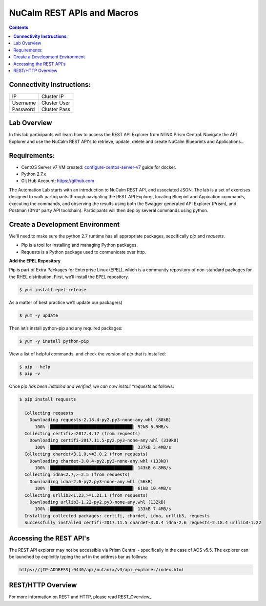 ********************************
**NuCalm REST APIs and Macros**
********************************

.. contents::

**Connectivity Instructions:**
******************************

+------------+--------------------------------------------------------+
| IP         |                                           Cluster IP   |
+------------+--------------------------------------------------------+
| Username   |                                           Cluster User |
+------------+--------------------------------------------------------+
| Password   |                                           Cluster Pass | 
+------------+--------------------------------------------------------+

Lab Overview
************

In this lab participants will learn how to access the REST API Explorer from NTNX Prism Central.  Navigate the API Explorer
and use the NuCalm REST API's to retrieve, update, delete and create NuCalm Blueprints and Applications...

Requirements:
*************

- CentOS Server v7 VM created:  configure-centos-server-v7_ guide for docker.
- Python 2.7.x
- Git Hub Account: https://github.com


The Automation Lab starts with an introduction to NuCalm REST API, and associated JSON. The lab is a set of exercises designed to walk participants through navigating the REST API Explorer, locating Bluepint and Appication commands, executing the commands, and observing the results using both the Swagger generated API Explorer (Prism), and Postman (3^rd^ party API toolchain). Participants will then deploy several commands using python.

Create a Development Environment
********************************

We'll need to make sure the python 2.7 runtime has all appropriate packages, sepcifically *pip* and *requests*. 

- Pip is a tool for installing and managing Python packages.
- Requests is a Python package used to conmunicate over http.

**Add the EPEL Repository**

Pip is part of Extra Packages for Enterprise Linux (EPEL), which is a community repository of non-standard packages for the RHEL distribution. First, we’ll install the EPEL repository.

.. code-block:: bash

  $ yum install epel-release
  
As a matter of best practice we’ll update our package(s)
 
.. code-block:: bash
 
  $ yum -y update

Then let’s install python-pip and any required packages:

.. code-block:: bash

  $ yum -y install python-pip
  
View a list of helpful commands, and check the version of *pip* that is installed:

.. code-block:: bash

  $ pip --help
  $ pip -v
  
Once *pip has been installed and verified, we can now install *requests* as follows:

.. code-block:: bash

  $ pip install requests

    Collecting requests
      Downloading requests-2.18.4-py2.py3-none-any.whl (88kB)
        100% |████████████████████████████████| 92kB 6.9MB/s 
    Collecting certifi>=2017.4.17 (from requests)
      Downloading certifi-2017.11.5-py2.py3-none-any.whl (330kB)
        100% |████████████████████████████████| 337kB 3.4MB/s 
    Collecting chardet<3.1.0,>=3.0.2 (from requests)
      Downloading chardet-3.0.4-py2.py3-none-any.whl (133kB)
        100% |████████████████████████████████| 143kB 6.8MB/s 
    Collecting idna<2.7,>=2.5 (from requests)
      Downloading idna-2.6-py2.py3-none-any.whl (56kB)
        100% |████████████████████████████████| 61kB 10.4MB/s 
    Collecting urllib3<1.23,>=1.21.1 (from requests)
      Downloading urllib3-1.22-py2.py3-none-any.whl (132kB)
        100% |████████████████████████████████| 133kB 7.4MB/s 
    Installing collected packages: certifi, chardet, idna, urllib3, requests
    Successfully installed certifi-2017.11.5 chardet-3.0.4 idna-2.6 requests-2.18.4 urllib3-1.22


Accessing the REST API's
************************

The REST API explorer may not be accessible via Prism Central - specifically in the case of AOS v5.5.  The explorer can be launched by explicitly typing the *url* in the address bar as follows:

.. code-block:: bash

  https://[IP-ADDRESS]:9440/api/nutanix/v3/api_explorer/index.html
  
REST/HTTP Overview
******************

For more information on REST and HTTP, please read REST_Overview_


.. _configure-centos-server-v7: calm_workshop_lab6_config_centos.rst
